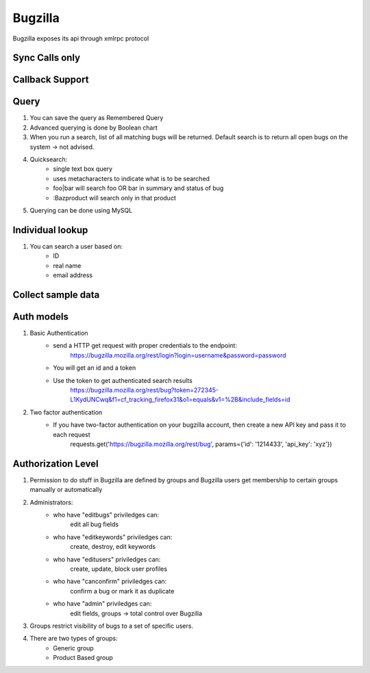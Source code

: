 ===========
Bugzilla
===========

Bugzilla exposes its api through xmlrpc protocol

Sync Calls only
-------------------



Callback Support
-------------------

Query
-------------------

1. You can save the query as Remembered Query

2. Advanced querying is done by Boolean chart

3. When you run a search, list of all matching bugs will be returned. Default search is to return all open bugs on the system -> not advised. 

4. Quicksearch:
	- single text box query
	- uses metacharacters to indicate what is to be searched
	- foo|bar will search foo OR bar in summary and status of bug
	- :Bazproduct will search only in that product

5. Querying can be done using MySQL 


Individual lookup
-------------------

1. You can search a user based on:
	- ID
	- real name
	- email address


Collect sample data
--------------------

Auth models
-------------------

1. Basic Authentication
	- send a HTTP get request with proper credentials to the endpoint:
		https://bugzilla.mozilla.org/rest/login?login=username&password=password
	- You will get an id and a token
	- Use the token to get authenticated search results
		https://bugzilla.mozilla.org/rest/bug?token=272345-L1KydUNCwq&f1=cf_tracking_firefox31&o1=equals&v1=%2B&include_fields=id

2. Two factor authentication
	- If you have two-factor authentication on your bugzilla account, then create a new API key and pass it to each request
		requests.get('https://bugzilla.mozilla.org/rest/bug', params={'id': '1214433', 'api_key': 'xyz'})

Authorization Level
--------------------

1. Permission to do stuff in Bugzilla are defined by groups and Bugzilla users get membership to certain groups manually or automatically

2. Administrators:
	- who have "editbugs" priviledges can:
		edit all bug fields
	- who have "editkeywords" priviledges can:
		create, destroy, edit keywords
	- who have "editusers" priviledges can:
		create, update, block user profiles
	- who have "canconfirm" priviledges can:
		confirm a bug or mark it as duplicate
	- who have "admin" priviledges can:
		edit fields, groups -> total control over Bugzilla

3. Groups restrict visibility of bugs to a set of specific users.

4. There are two types of groups:
	- Generic group
	- Product Based group

